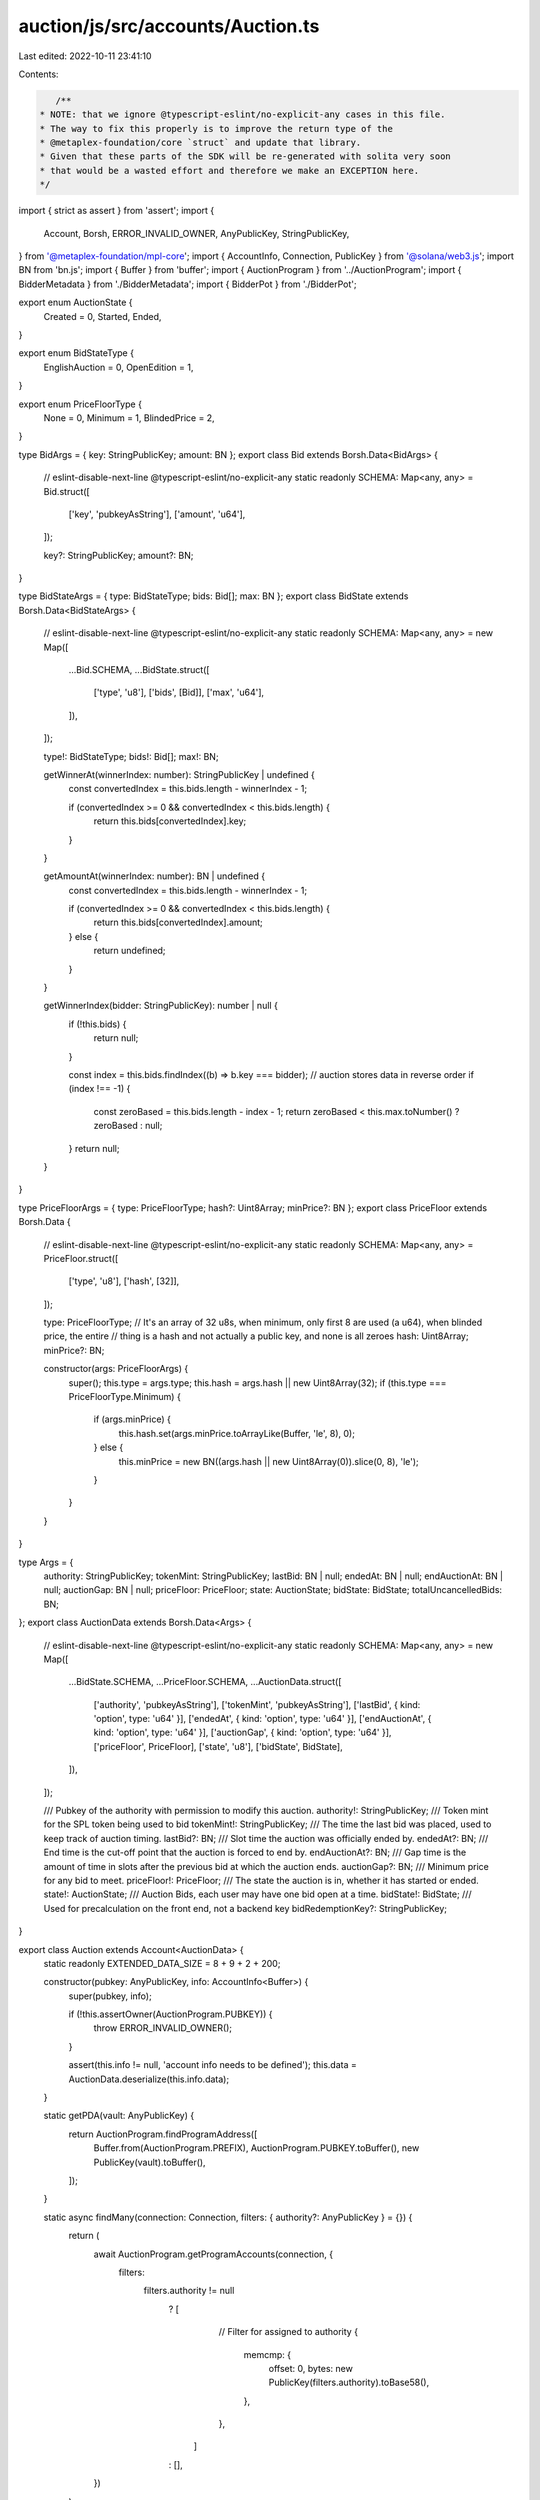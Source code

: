 auction/js/src/accounts/Auction.ts
==================================

Last edited: 2022-10-11 23:41:10

Contents:

.. code-block:: ts

    /**
 * NOTE: that we ignore @typescript-eslint/no-explicit-any cases in this file.
 * The way to fix this properly is to improve the return type of the
 * @metaplex-foundation/core `struct` and update that library.
 * Given that these parts of the SDK will be re-generated with solita very soon
 * that would be a wasted effort and therefore we make an EXCEPTION here.
 */
import { strict as assert } from 'assert';
import {
  Account,
  Borsh,
  ERROR_INVALID_OWNER,
  AnyPublicKey,
  StringPublicKey,
} from '@metaplex-foundation/mpl-core';
import { AccountInfo, Connection, PublicKey } from '@solana/web3.js';
import BN from 'bn.js';
import { Buffer } from 'buffer';
import { AuctionProgram } from '../AuctionProgram';
import { BidderMetadata } from './BidderMetadata';
import { BidderPot } from './BidderPot';

export enum AuctionState {
  Created = 0,
  Started,
  Ended,
}

export enum BidStateType {
  EnglishAuction = 0,
  OpenEdition = 1,
}

export enum PriceFloorType {
  None = 0,
  Minimum = 1,
  BlindedPrice = 2,
}

type BidArgs = { key: StringPublicKey; amount: BN };
export class Bid extends Borsh.Data<BidArgs> {
  // eslint-disable-next-line @typescript-eslint/no-explicit-any
  static readonly SCHEMA: Map<any, any> = Bid.struct([
    ['key', 'pubkeyAsString'],
    ['amount', 'u64'],
  ]);

  key?: StringPublicKey;
  amount?: BN;
}

type BidStateArgs = { type: BidStateType; bids: Bid[]; max: BN };
export class BidState extends Borsh.Data<BidStateArgs> {
  // eslint-disable-next-line @typescript-eslint/no-explicit-any
  static readonly SCHEMA: Map<any, any> = new Map([
    ...Bid.SCHEMA,
    ...BidState.struct([
      ['type', 'u8'],
      ['bids', [Bid]],
      ['max', 'u64'],
    ]),
  ]);

  type!: BidStateType;
  bids!: Bid[];
  max!: BN;

  getWinnerAt(winnerIndex: number): StringPublicKey | undefined {
    const convertedIndex = this.bids.length - winnerIndex - 1;

    if (convertedIndex >= 0 && convertedIndex < this.bids.length) {
      return this.bids[convertedIndex].key;
    }
  }

  getAmountAt(winnerIndex: number): BN | undefined {
    const convertedIndex = this.bids.length - winnerIndex - 1;

    if (convertedIndex >= 0 && convertedIndex < this.bids.length) {
      return this.bids[convertedIndex].amount;
    } else {
      return undefined;
    }
  }

  getWinnerIndex(bidder: StringPublicKey): number | null {
    if (!this.bids) {
      return null;
    }

    const index = this.bids.findIndex((b) => b.key === bidder);
    // auction stores data in reverse order
    if (index !== -1) {
      const zeroBased = this.bids.length - index - 1;
      return zeroBased < this.max.toNumber() ? zeroBased : null;
    }
    return null;
  }
}

type PriceFloorArgs = { type: PriceFloorType; hash?: Uint8Array; minPrice?: BN };
export class PriceFloor extends Borsh.Data {
  // eslint-disable-next-line @typescript-eslint/no-explicit-any
  static readonly SCHEMA: Map<any, any> = PriceFloor.struct([
    ['type', 'u8'],
    ['hash', [32]],
  ]);

  type: PriceFloorType;
  // It's an array of 32 u8s, when minimum, only first 8 are used (a u64), when blinded price, the entire
  // thing is a hash and not actually a public key, and none is all zeroes
  hash: Uint8Array;
  minPrice?: BN;

  constructor(args: PriceFloorArgs) {
    super();
    this.type = args.type;
    this.hash = args.hash || new Uint8Array(32);
    if (this.type === PriceFloorType.Minimum) {
      if (args.minPrice) {
        this.hash.set(args.minPrice.toArrayLike(Buffer, 'le', 8), 0);
      } else {
        this.minPrice = new BN((args.hash || new Uint8Array(0)).slice(0, 8), 'le');
      }
    }
  }
}

type Args = {
  authority: StringPublicKey;
  tokenMint: StringPublicKey;
  lastBid: BN | null;
  endedAt: BN | null;
  endAuctionAt: BN | null;
  auctionGap: BN | null;
  priceFloor: PriceFloor;
  state: AuctionState;
  bidState: BidState;
  totalUncancelledBids: BN;
};
export class AuctionData extends Borsh.Data<Args> {
  // eslint-disable-next-line @typescript-eslint/no-explicit-any
  static readonly SCHEMA: Map<any, any> = new Map([
    ...BidState.SCHEMA,
    ...PriceFloor.SCHEMA,
    ...AuctionData.struct([
      ['authority', 'pubkeyAsString'],
      ['tokenMint', 'pubkeyAsString'],
      ['lastBid', { kind: 'option', type: 'u64' }],
      ['endedAt', { kind: 'option', type: 'u64' }],
      ['endAuctionAt', { kind: 'option', type: 'u64' }],
      ['auctionGap', { kind: 'option', type: 'u64' }],
      ['priceFloor', PriceFloor],
      ['state', 'u8'],
      ['bidState', BidState],
    ]),
  ]);

  /// Pubkey of the authority with permission to modify this auction.
  authority!: StringPublicKey;
  /// Token mint for the SPL token being used to bid
  tokenMint!: StringPublicKey;
  /// The time the last bid was placed, used to keep track of auction timing.
  lastBid?: BN;
  /// Slot time the auction was officially ended by.
  endedAt?: BN;
  /// End time is the cut-off point that the auction is forced to end by.
  endAuctionAt?: BN;
  /// Gap time is the amount of time in slots after the previous bid at which the auction ends.
  auctionGap?: BN;
  /// Minimum price for any bid to meet.
  priceFloor!: PriceFloor;
  /// The state the auction is in, whether it has started or ended.
  state!: AuctionState;
  /// Auction Bids, each user may have one bid open at a time.
  bidState!: BidState;
  /// Used for precalculation on the front end, not a backend key
  bidRedemptionKey?: StringPublicKey;
}

export class Auction extends Account<AuctionData> {
  static readonly EXTENDED_DATA_SIZE = 8 + 9 + 2 + 200;

  constructor(pubkey: AnyPublicKey, info: AccountInfo<Buffer>) {
    super(pubkey, info);

    if (!this.assertOwner(AuctionProgram.PUBKEY)) {
      throw ERROR_INVALID_OWNER();
    }

    assert(this.info != null, 'account info needs to be defined');
    this.data = AuctionData.deserialize(this.info.data);
  }

  static getPDA(vault: AnyPublicKey) {
    return AuctionProgram.findProgramAddress([
      Buffer.from(AuctionProgram.PREFIX),
      AuctionProgram.PUBKEY.toBuffer(),
      new PublicKey(vault).toBuffer(),
    ]);
  }

  static async findMany(connection: Connection, filters: { authority?: AnyPublicKey } = {}) {
    return (
      await AuctionProgram.getProgramAccounts(connection, {
        filters:
          filters.authority != null
            ? [
                // Filter for assigned to authority
                {
                  memcmp: {
                    offset: 0,
                    bytes: new PublicKey(filters.authority).toBase58(),
                  },
                },
              ]
            : [],
      })
    )
      .map((account) => {
        try {
          return Auction.from(account);
        } catch (err) {}
      })
      .filter(Boolean);
  }

  async getBidderPots(connection: Connection) {
    return (
      await AuctionProgram.getProgramAccounts(connection, {
        filters: [
          // Filter for BidderPot by data size
          {
            dataSize: BidderPot.DATA_SIZE,
          },
          // Filter for assigned to this auction
          {
            memcmp: {
              offset: 32 + 32,
              bytes: this.pubkey.toBase58(),
            },
          },
        ],
      })
    ).map((account) => BidderPot.from(account));
  }

  async getBidderMetadata(connection: Connection) {
    return (
      await AuctionProgram.getProgramAccounts(connection, {
        filters: [
          // Filter for BidderMetadata by data size
          {
            dataSize: BidderMetadata.DATA_SIZE,
          },
          // Filter for assigned to this auction
          {
            memcmp: {
              offset: 32,
              bytes: this.pubkey.toBase58(),
            },
          },
        ],
      })
    ).map((account) => BidderMetadata.from(account));
  }
}


